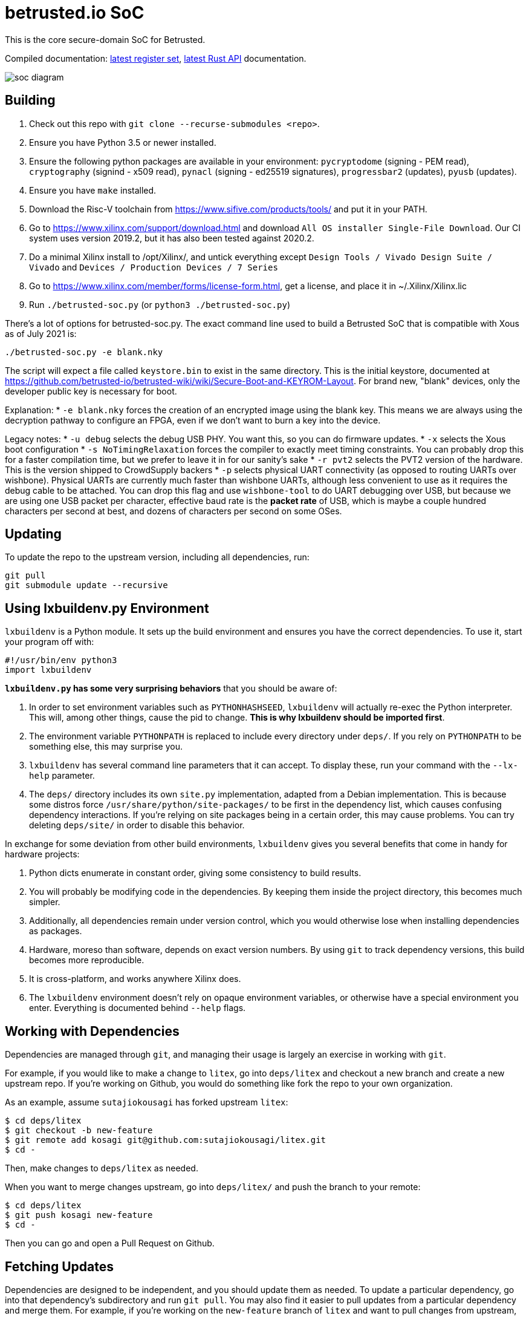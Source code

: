 # betrusted.io SoC

This is the core secure-domain SoC for Betrusted.

Compiled documentation: https://ci.betrusted.io/betrusted-soc/doc/[latest register set], https://ci.betrusted.io/betrusted-soc/rustdoc/betrusted_pac/[latest Rust API] documentation.

image::soc_diagram.png[]

## Building ##

1. Check out this repo with `git clone --recurse-submodules <repo>`.
1. Ensure you have Python 3.5 or newer installed.
1. Ensure the following python packages are available in your environment: `pycryptodome` (signing - PEM read), `cryptography` (signind - x509 read), `pynacl` (signing - ed25519 signatures), `progressbar2` (updates), `pyusb` (updates).
1. Ensure you have `make` installed.
1. Download the Risc-V toolchain from https://www.sifive.com/products/tools/ and put it in your PATH.
1. Go to https://www.xilinx.com/support/download.html and download `All OS installer Single-File Download`. Our CI system uses version 2019.2, but it has also been tested against 2020.2.
1. Do a minimal Xilinx install to /opt/Xilinx/, and untick everything except `Design Tools / Vivado Design Suite / Vivado` and `Devices / Production Devices / 7 Series`
1. Go to https://www.xilinx.com/member/forms/license-form.html, get a license, and place it in ~/.Xilinx/Xilinx.lic
1. Run `./betrusted-soc.py` (or `python3 ./betrusted-soc.py`)

There's a lot of options for betrusted-soc.py. The exact command line used to build a Betrusted SoC that is
compatible with Xous as of July 2021 is:

`./betrusted-soc.py -e blank.nky`

The script will expect a file called `keystore.bin` to exist in the same directory. This is the initial
keystore, documented at https://github.com/betrusted-io/betrusted-wiki/wiki/Secure-Boot-and-KEYROM-Layout.
For brand new, "blank" devices, only the developer public key is necessary for boot.

Explanation:
* `-e blank.nky` forces the creation of an encrypted image using the blank key.
This means we are always using the decryption pathway to configure an FPGA, even if
we don't want to burn a key into the device.

Legacy notes:
* `-u debug` selects the debug USB PHY. You want this, so you can do firmware updates.
* `-x` selects the Xous boot configuration
* `-s NoTimingRelaxation` forces the compiler to exactly meet timing constraints. You can
probably drop this for a faster compilation time, but we prefer to leave it in for our sanity's sake
* `-r pvt2` selects the PVT2 version of the hardware. This is the version shipped to CrowdSupply backers
* `-p` selects physical UART connectivity (as opposed to routing UARTs over wishbone). Physical UARTs
are currently much faster than wishbone UARTs, although less convenient to use as it requires the debug cable
to be attached. You can drop this flag and use `wishbone-tool` to do UART debugging over USB, but because
we are using one USB packet per character, effective baud rate is the *packet rate* of USB, which is maybe
a couple hundred characters per second at best, and dozens of characters per second on some OSes.

## Updating ##

To update the repo to the upstream version, including all dependencies, run:

```sh
git pull
git submodule update --recursive
```

## Using lxbuildenv.py Environment ##

`lxbuildenv` is a Python module.  It sets up the build environment and ensures you have the correct dependencies.  To use it, start your program off with:

```python
#!/usr/bin/env python3
import lxbuildenv
```

*`lxbuildenv.py` has some very surprising behaviors* that you should be aware of:

1. In order to set environment variables such as `PYTHONHASHSEED`, `lxbuildenv` will actually re-exec the Python interpreter.  This will, among other things, cause the pid to change.  *This is why lxbuildenv should be imported first*.
1. The environment variable `PYTHONPATH` is replaced to include every directory under `deps/`.  If you rely on `PYTHONPATH` to be something else, this may surprise you.
1. `lxbuildenv` has several command line parameters that it can accept.  To display these, run your command with the `--lx-help` parameter.
1. The `deps/` directory includes its own `site.py` implementation, adapted from a Debian implementation.  This is because some distros force `/usr/share/python/site-packages/` to be first in the dependency list, which causes confusing dependency interactions.  If you're relying on site packages being in a certain order, this may cause problems.  You can try deleting `deps/site/` in order to disable this behavior.

In exchange for some deviation from other build environments, `lxbuildenv` gives you several benefits that come in handy for hardware projects:

1. Python dicts enumerate in constant order, giving some consistency to build results.
1. You will probably be modifying code in the dependencies.  By keeping them inside the project directory, this becomes much simpler.
1. Additionally, all dependencies remain under version control, which you would otherwise lose when installing dependencies as packages.
1. Hardware, moreso than software, depends on exact version numbers.  By using `git` to track dependency versions, this build becomes more reproducible.
1. It is cross-platform, and works anywhere Xilinx does.
1. The `lxbuildenv` environment doesn't rely on opaque environment variables, or otherwise have a special environment you enter.  Everything is documented behind `--help` flags.

## Working with Dependencies ##

Dependencies are managed through `git`, and managing their usage is largely an exercise
in working with `git`.

For example, if you would like to make a change to `litex`, go into `deps/litex` and checkout
a new branch and create a new upstream repo.  If you're working on Github, you would do
something like fork the repo to your own organization.

As an example, assume `sutajiokousagi` has forked upstream `litex`:

```sh
$ cd deps/litex
$ git checkout -b new-feature
$ git remote add kosagi git@github.com:sutajiokousagi/litex.git
$ cd -
```

Then, make changes to `deps/litex` as needed.

When you want to merge changes upstream, go into `deps/litex/` and push the branch to your remote:

```sh
$ cd deps/litex
$ git push kosagi new-feature
$ cd -
```

Then you can go and open a Pull Request on Github.

## Fetching Updates ##

Dependencies are designed to be independent, and you should update them as needed.  To update a particular
dependency, go into that dependency's subdirectory and run `git pull`.  You may also find it easier to
pull updates from a particular dependency and merge them.  For example, if you're working on the `new-feature`
branch of `litex` and want to pull changes from upstream, run:

```sh
$ cd deps/litex
$ git fetch origin
$ git merge master
$ cd -
```

This will merge all changes from upstream onto your own branch.

## Support programs ##

There is a wrapper script in this repo to run support programs such as `litex_server` and `litex_term`.  These may be invoked either with python (`python bin/litex_server udp`) or on shebang-aware systems they may be executed directly (`./bin/litex_server udp`).

## Xilinx PATH ##

If your Xilinx install is in the default path (`C:\\Xilinx` on Windows, `/opt/Xilinx` on Linux), then the build system should be able to automatically find Xilinx.

If not, you can add the Xilinx `bin` directory to your PATH.

## PyCharm integration ##

To use PyCharm, open this directory as a `Project` by going to the *File* menu and selecting *Open...*.  Make sure you open the entire directory, and not just a single file in this directory.

When you first open this project, you'll see lots of red squiggly lines indicating errors.  PyCharm needs to know about the dependency structure in order to allow you to drill down into modules and auto-complete statements.

Open this directory in PyCharm and expand the `deps/` directory.  Then hold down `Shift` and select all subdirectories under `deps/`.  This will include `litedram`, `liteeth`, and so on.

Then, right-click and select `Mark directory as...` and select `Sources Root`.  The red squiggly lines should go away, and PyCharm should now be configured.

When running your module from within PyCharm, you may find it useful to set environment variables.  You can use the `--lx-print-env` command.  For example: `./betrusted-soc.py --lx-print-env > pycharm.env` to create a `.env`-compatible file.  There are several PyCharm plugins that can make use of this file.

## Visual Studio Code integration ##

Visual Studio Code needs to know where modules are.  These are specified in environment variables, which are automatically read from a .env file in your project root.  Create this file to enable `pylint` and debugging in Visual Studio Code:

```sh
$ python ./betrusted-soc.py --lx-print-env > .env
```

The analyzer will also need to know where your imports are. This would involve editing your `settings.json` file and adding a record that looks a bit like this:
```json
    "python.analysis.extraPaths": ["C:\\PATH-TO-PROJECT\\betrusted-soc\\deps\\litex", "C:\\PATH-TO-PROJECT\\betrusted-soc\\deps\\migen", "C:\\PATH-TO-PROJECT\\betrusted-soc\\deps\\gateware", "C:\\PATH-TO-PROJECT\\betrusted-soc\\deps\\valentyusb"]
```

## Contribution Guidelines

image::https://img.shields.io/badge/Contributor%20Covenant-v2.0%20adopted-ff69b4.svg[Contributor Covenant]

Please see link:CONTRIBUTING.md/[CONTRIBUTING] for details on
how to make a contribution.

Please note that this project is released with a
link:CODE_OF_CONDUCT.md/[Contributor Code of Conduct].
By participating in this project you agree to abide its terms.

## License

Copyright © 2019 - 2020

Licensed under the https://ohwr.org/project/licenses/wikis/cern-ohl-v1.2[CERN OHL v1.2] link:LICENSE[LICENSE]
